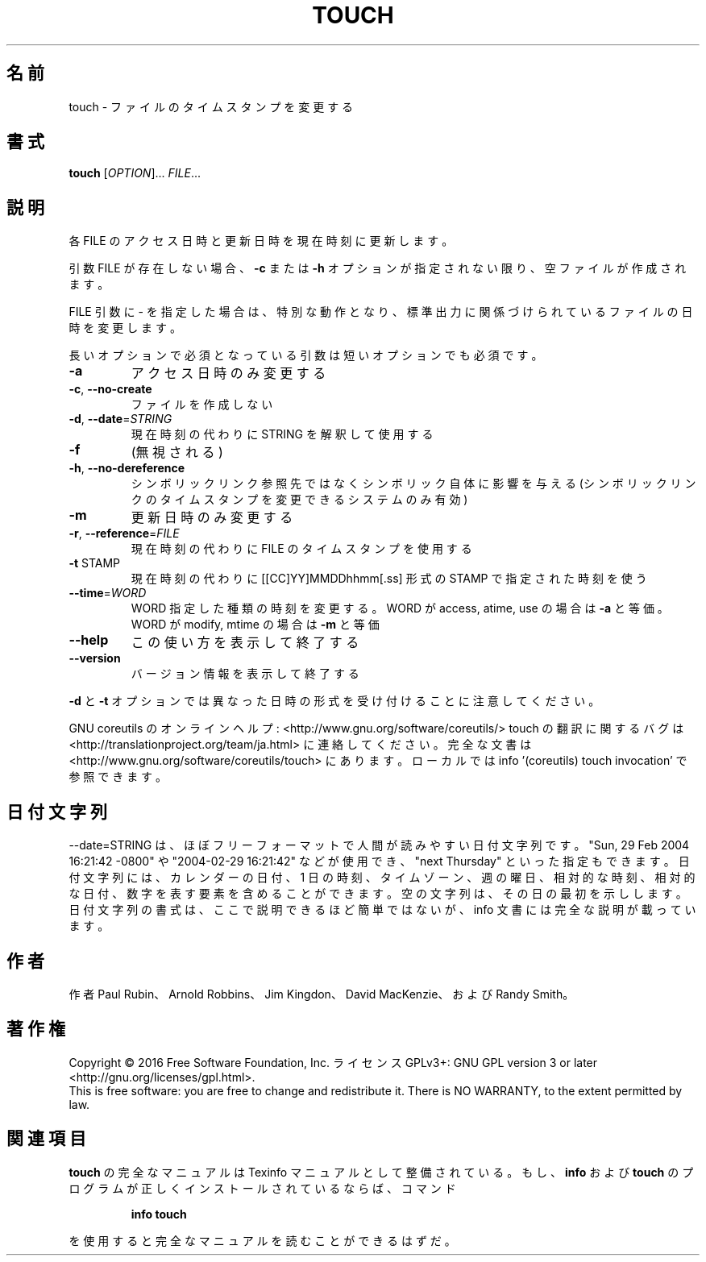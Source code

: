 .\" DO NOT MODIFY THIS FILE!  It was generated by help2man 1.44.1.
.TH TOUCH "1" "2016年2月" "GNU coreutils" "ユーザーコマンド"
.SH 名前
touch \- ファイルのタイムスタンプを変更する
.SH 書式
.B touch
[\fIOPTION\fR]... \fIFILE\fR...
.SH 説明
.\" Add any additional description here
.PP
各 FILE のアクセス日時と更新日時を現在時刻に更新します。
.PP
引数 FILE が存在しない場合、 \fB\-c\fR または \fB\-h\fR オプションが指定されない限り、
空ファイルが作成されます。
.PP
FILE 引数に \- を指定した場合は、特別な動作となり、
標準出力に関係づけられているファイルの日時を変更します。
.PP
長いオプションで必須となっている引数は短いオプションでも必須です。
.TP
\fB\-a\fR
アクセス日時のみ変更する
.TP
\fB\-c\fR, \fB\-\-no\-create\fR
ファイルを作成しない
.TP
\fB\-d\fR, \fB\-\-date\fR=\fISTRING\fR
現在時刻の代わりに STRING を解釈して使用する
.TP
\fB\-f\fR
(無視される)
.TP
\fB\-h\fR, \fB\-\-no\-dereference\fR
シンボリックリンク参照先ではなくシンボリック自体に
影響を与える (シンボリックリンクのタイムスタンプを
変更できるシステムのみ有効)
.TP
\fB\-m\fR
更新日時のみ変更する
.TP
\fB\-r\fR, \fB\-\-reference\fR=\fIFILE\fR
現在時刻の代わりに FILE のタイムスタンプを使用する
.TP
\fB\-t\fR STAMP
現在時刻の代わりに [[CC]YY]MMDDhhmm[.ss] 形式の
STAMP で指定された時刻を使う
.TP
\fB\-\-time\fR=\fIWORD\fR
WORD 指定した種類の時刻を変更する。
WORD が access, atime, use の場合は \fB\-a\fR と等価。
WORD が modify, mtime の場合は \fB\-m\fR と等価
.TP
\fB\-\-help\fR
この使い方を表示して終了する
.TP
\fB\-\-version\fR
バージョン情報を表示して終了する
.PP
\fB\-d\fR と \fB\-t\fR オプションでは異なった日時の形式を受け付けることに注意してください。
.PP
GNU coreutils のオンラインヘルプ: <http://www.gnu.org/software/coreutils/>
touch の翻訳に関するバグは <http://translationproject.org/team/ja.html> に連絡してください。
完全な文書は <http://www.gnu.org/software/coreutils/touch> にあります。
ローカルでは info '(coreutils) touch invocation' で参照できます。
.SH 日付文字列
.\" NOTE: keep this paragraph in sync with the one in date.x
\-\-date=STRING は、ほぼフリーフォーマットで人間が読みやすい日付文字列です。
"Sun, 29 Feb 2004 16:21:42 \-0800" や "2004\-02\-29 16:21:42" などが使用でき、
"next Thursday" といった指定もできます。
日付文字列には、カレンダーの日付、1 日の時刻、タイムゾーン、
週の曜日、相対的な時刻、相対的な日付、数字を表す要素を含めることができます。
空の文字列は、その日の最初を示しします。
日付文字列の書式は、ここで説明できるほど簡単ではないが、
info 文書には完全な説明が載っています。
.SH 作者
作者 Paul Rubin、 Arnold Robbins、 Jim Kingdon、
David MacKenzie、および Randy Smith。
.SH 著作権
Copyright \(co 2016 Free Software Foundation, Inc.
ライセンス GPLv3+: GNU GPL version 3 or later <http://gnu.org/licenses/gpl.html>.
.br
This is free software: you are free to change and redistribute it.
There is NO WARRANTY, to the extent permitted by law.
.SH 関連項目
.B touch
の完全なマニュアルは Texinfo マニュアルとして整備されている。もし、
.B info
および
.B touch
のプログラムが正しくインストールされているならば、コマンド
.IP
.B info touch
.PP
を使用すると完全なマニュアルを読むことができるはずだ。

